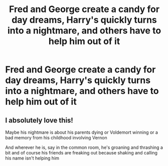 #+TITLE: Fred and George create a candy for day dreams, Harry's quickly turns into a nightmare, and others have to help him out of it

* Fred and George create a candy for day dreams, Harry's quickly turns into a nightmare, and others have to help him out of it
:PROPERTIES:
:Author: NotSoSnarky
:Score: 7
:DateUnix: 1607548545.0
:DateShort: 2020-Dec-10
:FlairText: Prompt
:END:

** I absolutely love this!

Maybe his nightmare is about his parents dying or Voldemort winning or a bad memory from his childhood involving Vernon

And wherever he is, say in the common room, he's groaning and thrashing a bit and of course his friends are freaking out because shaking and calling his name isn't helping him
:PROPERTIES:
:Author: Crazycatgirl16
:Score: 1
:DateUnix: 1607631016.0
:DateShort: 2020-Dec-10
:END:
